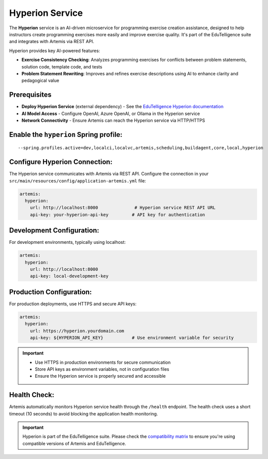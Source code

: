 .. _hyperion_service:

Hyperion Service
----------------

The **Hyperion** service is an AI-driven microservice for programming exercise creation assistance, designed to help instructors create programming exercises more easily and improve exercise quality. It's part of the EduTelligence suite and integrates with Artemis via REST API.

Hyperion provides key AI-powered features:

- **Exercise Consistency Checking**: Analyzes programming exercises for conflicts between problem statements, solution code, template code, and tests
- **Problem Statement Rewriting**: Improves and refines exercise descriptions using AI to enhance clarity and pedagogical value

Prerequisites
^^^^^^^^^^^^^

- **Deploy Hyperion Service** (external dependency) - See the `EduTelligence Hyperion documentation <https://github.com/ls1intum/edutelligence/tree/main/hyperion>`_
- **AI Model Access** - Configure OpenAI, Azure OpenAI, or Ollama in the Hyperion service
- **Network Connectivity** - Ensure Artemis can reach the Hyperion service via HTTP/HTTPS

Enable the ``hyperion`` Spring profile:
^^^^^^^^^^^^^^^^^^^^^^^^^^^^^^^^^^^^^^^

::

   --spring.profiles.active=dev,localci,localvc,artemis,scheduling,buildagent,core,local,hyperion

Configure Hyperion Connection:
^^^^^^^^^^^^^^^^^^^^^^^^^^^^^^

The Hyperion service communicates with Artemis via REST API. Configure the connection in your
``src/main/resources/config/application-artemis.yml`` file:

.. code:: yaml

   artemis:
     hyperion:
       url: http://localhost:8000              # Hyperion service REST API URL
       api-key: your-hyperion-api-key         # API key for authentication

Development Configuration:
^^^^^^^^^^^^^^^^^^^^^^^^^^

For development environments, typically using localhost:

.. code:: yaml

   artemis:
     hyperion:
       url: http://localhost:8000
       api-key: local-development-key

Production Configuration:
^^^^^^^^^^^^^^^^^^^^^^^^^

For production deployments, use HTTPS and secure API keys:

.. code:: yaml

   artemis:
     hyperion:
       url: https://hyperion.yourdomain.com
       api-key: ${HYPERION_API_KEY}           # Use environment variable for security

.. important::
   - Use HTTPS in production environments for secure communication
   - Store API keys as environment variables, not in configuration files
   - Ensure the Hyperion service is properly secured and accessible

Health Check:
^^^^^^^^^^^^^

Artemis automatically monitors Hyperion service health through the ``/health`` endpoint. The health check uses a short timeout (10 seconds) to avoid blocking the application health monitoring.

.. important::
   Hyperion is part of the EduTelligence suite. Please check the `compatibility matrix <https://github.com/ls1intum/edutelligence#-artemis-compatibility>`_
   to ensure you're using compatible versions of Artemis and EduTelligence.

.. _EduTelligence Hyperion documentation: https://github.com/ls1intum/edutelligence/tree/main/hyperion
